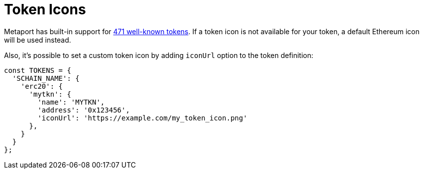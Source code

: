 = Token Icons

Metaport has built-in support for https://github.com/skalenetwork/metaport/tree/develop/src/icons[471 well-known tokens]. If a token icon is not available for your
token, a default Ethereum icon will be used instead.  

Also, it's possible to set a custom token icon by adding `iconUrl` option to the token definition:

[source, javascript]
----
const TOKENS = {
  'SCHAIN_NAME': {
    'erc20': {
      'mytkn': {
        'name': 'MYTKN',
        'address': '0x123456',
        'iconUrl': 'https://example.com/my_token_icon.png'
      },
    }
  }
};
----